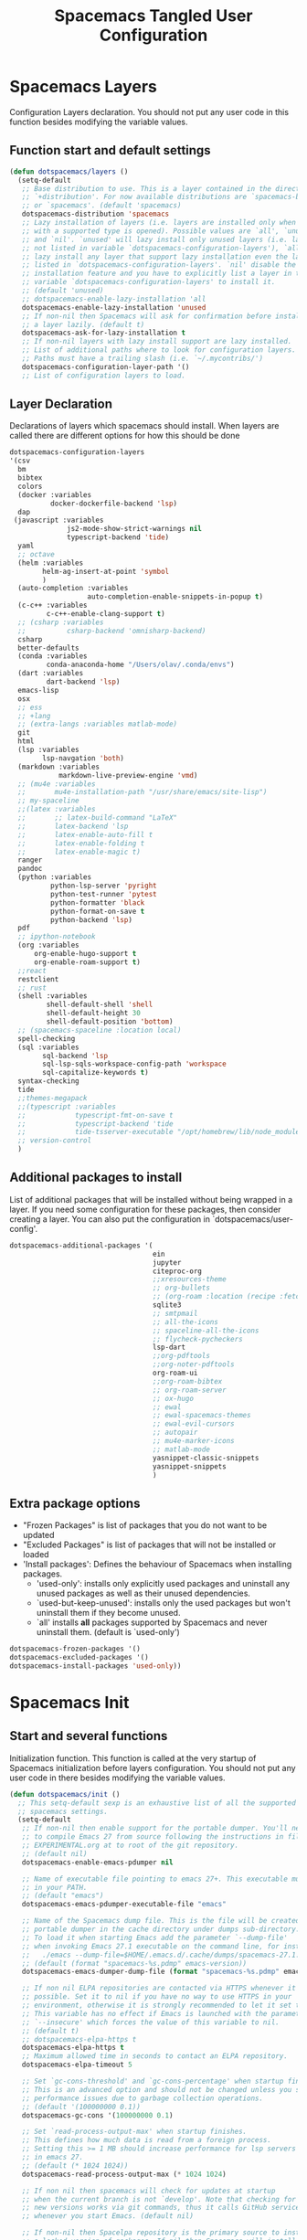 #+TITLE: Spacemacs Tangled User Configuration
#+STARTUP: headlines
#+STARTUP: nohideblocks
#+STARTUP: noindent
#+OPTIONS: toc:4 h:4
#+PROPERTY: header-args:emacs-lisp :comments link

* Spacemacs Layers
   Configuration Layers declaration. You should not put any user code in this
   function besides modifying the variable values.
** Function start and default settings

#+BEGIN_SRC emacs-lisp :tangle spacemacs.el
  (defun dotspacemacs/layers ()
    (setq-default
     ;; Base distribution to use. This is a layer contained in the directory
     ;; `+distribution'. For now available distributions are `spacemacs-base'
     ;; or `spacemacs'. (default 'spacemacs)
     dotspacemacs-distribution 'spacemacs
     ;; Lazy installation of layers (i.e. layers are installed only when a file
     ;; with a supported type is opened). Possible values are `all', `unused'
     ;; and `nil'. `unused' will lazy install only unused layers (i.e. layers
     ;; not listed in variable `dotspacemacs-configuration-layers'), `all' will
     ;; lazy install any layer that support lazy installation even the layers
     ;; listed in `dotspacemacs-configuration-layers'. `nil' disable the lazy
     ;; installation feature and you have to explicitly list a layer in the
     ;; variable `dotspacemacs-configuration-layers' to install it.
     ;; (default 'unused)
     ;; dotspacemacs-enable-lazy-installation 'all
     dotspacemacs-enable-lazy-installation 'unused
     ;; If non-nil then Spacemacs will ask for confirmation before installing
     ;; a layer lazily. (default t)
     dotspacemacs-ask-for-lazy-installation t
     ;; If non-nil layers with lazy install support are lazy installed.
     ;; List of additional paths where to look for configuration layers.
     ;; Paths must have a trailing slash (i.e. `~/.mycontribs/')
     dotspacemacs-configuration-layer-path '()
     ;; List of configuration layers to load.
#+END_SRC

** Layer Declaration

   Declarations of layers which spacemacs should install. When layers are called
   there are different options for how this should be done

#+BEGIN_SRC emacs-lisp :tangle spacemacs.el
    dotspacemacs-configuration-layers
    '(csv
      bm
      bibtex
      colors
      (docker :variables
              docker-dockerfile-backend 'lsp)
      dap
     (javascript :variables
                  js2-mode-show-strict-warnings nil
                  typescript-backend 'tide)
      yaml
      ;; octave
      (helm :variables
            helm-ag-insert-at-point 'symbol
            )
      (auto-completion :variables
                       auto-completion-enable-snippets-in-popup t)
      (c-c++ :variables
             c-c++-enable-clang-support t)
      ;; (csharp :variables
      ;;          csharp-backend 'omnisharp-backend)
      csharp
      better-defaults
      (conda :variables
             conda-anaconda-home "/Users/olav/.conda/envs")
      (dart :variables
             dart-backend 'lsp)
      emacs-lisp
      osx
      ;; ess
      ;; +lang
      ;; (extra-langs :variables matlab-mode)
      git
      html
      (lsp :variables
            lsp-navgation 'both)
      (markdown :variables
                markdown-live-preview-engine 'vmd)
      ;; (mu4e :variables
      ;;       mu4e-installation-path "/usr/share/emacs/site-lisp")
      ;; my-spaceline
      ;;(latex :variables
      ;;       ;; latex-build-command "LaTeX"
      ;;       latex-backend 'lsp
      ;;       latex-enable-auto-fill t
      ;;       latex-enable-folding t
      ;;       latex-enable-magic t)
      ranger
      pandoc
      (python :variables
              python-lsp-server 'pyright
              python-test-runner 'pytest
              python-formatter 'black
              python-format-on-save t
              python-backend 'lsp)
      pdf
      ;; ipython-notebook
      (org :variables
          org-enable-hugo-support t
          org-enable-roam-support t)
      ;;react
      restclient
      ;; rust
      (shell :variables
             shell-default-shell 'shell
             shell-default-height 30
             shell-default-position 'bottom)
      ;; (spacemacs-spaceline :location local)
      spell-checking
      (sql :variables
            sql-backend 'lsp
            sql-lsp-sqls-workspace-config-path 'workspace
            sql-capitalize-keywords t)
      syntax-checking
      tide
      ;;themes-megapack
      ;;(typescript :variables
      ;;            typescript-fmt-on-save t
      ;;            typescript-backend 'tide
      ;;            tide-tsserver-executable "/opt/homebrew/lib/node_modules/typescript/bin/tsserver")
      ;; version-control
      )
#+END_SRC

** Additional packages to install

  List of additional packages that will be installed without being wrapped in a
  layer. If you need some configuration for these packages, then consider creating
  a layer. You can also put the configuration in `dotspacemacs/user-config'.

#+BEGIN_SRC emacs-lisp :tangle spacemacs.el
  dotspacemacs-additional-packages '(
                                     ein
                                     jupyter
                                     citeproc-org
                                     ;;xresources-theme
                                     ;; org-bullets
                                     ;; (org-roam :location (recipe :fetcher github :repo "jethrokuan/org-roam"))
                                     sqlite3
                                     ;; smtpmail
                                     ;; all-the-icons
                                     ;; spaceline-all-the-icons
                                     ;; flycheck-pycheckers
                                     lsp-dart
                                     ;;org-pdftools
                                     ;;org-noter-pdftools
                                     org-roam-ui
                                     ;;org-roam-bibtex
                                     ;; org-roam-server
                                     ;; ox-hugo
                                     ;; ewal
                                     ;; ewal-spacemacs-themes
                                     ;; ewal-evil-cursors
                                     ;; autopair
                                     ;; mu4e-marker-icons
                                     ;; matlab-mode
                                     yasnippet-classic-snippets
                                     yasnippet-snippets
                                     )
#+END_SRC

** Extra package options
  - "Frozen Packages" is list of packages that you do not want to be updated
  - "Excluded Packages" is list of packages that will not be installed or loaded
  - 'Install packages': Defines the behaviour of Spacemacs when installing packages.
    - 'used-only': installs only explicitly used packages and uninstall any
      unused packages as well as their unused dependencies.
    - `used-but-keep-unused': installs only the used packages but won't
      uninstall them if they become unused.
    - `all' installs *all* packages supported by Spacemacs and never uninstall
      them. (default is `used-only')

#+BEGIN_SRC emacs-lisp :tangle spacemacs.el
     dotspacemacs-frozen-packages '()
     dotspacemacs-excluded-packages '()
     dotspacemacs-install-packages 'used-only))
#+END_SRC

* Spacemacs Init
** Start and several functions
    Initialization function. This function is called at the very startup of
    Spacemacs initialization before layers configuration. You should not put any
    user code in there besides modifying the variable values.
#+BEGIN_SRC emacs-lisp :tangle spacemacs.el
  (defun dotspacemacs/init ()
    ;; This setq-default sexp is an exhaustive list of all the supported
    ;; spacemacs settings.
    (setq-default
     ;; If non-nil then enable support for the portable dumper. You'll need
     ;; to compile Emacs 27 from source following the instructions in file
     ;; EXPERIMENTAL.org at to root of the git repository.
     ;; (default nil)
     dotspacemacs-enable-emacs-pdumper nil

     ;; Name of executable file pointing to emacs 27+. This executable must be
     ;; in your PATH.
     ;; (default "emacs")
     dotspacemacs-emacs-pdumper-executable-file "emacs"

     ;; Name of the Spacemacs dump file. This is the file will be created by the
     ;; portable dumper in the cache directory under dumps sub-directory.
     ;; To load it when starting Emacs add the parameter `--dump-file'
     ;; when invoking Emacs 27.1 executable on the command line, for instance:
     ;;   ./emacs --dump-file=$HOME/.emacs.d/.cache/dumps/spacemacs-27.1.pdmp
     ;; (default (format "spacemacs-%s.pdmp" emacs-version))
     dotspacemacs-emacs-dumper-dump-file (format "spacemacs-%s.pdmp" emacs-version)

     ;; If non nil ELPA repositories are contacted via HTTPS whenever it's
     ;; possible. Set it to nil if you have no way to use HTTPS in your
     ;; environment, otherwise it is strongly recommended to let it set to t.
     ;; This variable has no effect if Emacs is launched with the parameter
     ;; `--insecure' which forces the value of this variable to nil.
     ;; (default t)
     ;; dotspacemacs-elpa-https t
     dotspacemacs-elpa-https t
     ;; Maximum allowed time in seconds to contact an ELPA repository.
     dotspacemacs-elpa-timeout 5

     ;; Set `gc-cons-threshold' and `gc-cons-percentage' when startup finishes.
     ;; This is an advanced option and should not be changed unless you suspect
     ;; performance issues due to garbage collection operations.
     ;; (default '(100000000 0.1))
     dotspacemacs-gc-cons '(100000000 0.1)

     ;; Set `read-process-output-max' when startup finishes.
     ;; This defines how much data is read from a foreign process.
     ;; Setting this >= 1 MB should increase performance for lsp servers
     ;; in emacs 27.
     ;; (default (* 1024 1024))
     dotspacemacs-read-process-output-max (* 1024 1024)

     ;; If non nil then spacemacs will check for updates at startup
     ;; when the current branch is not `develop'. Note that checking for
     ;; new versions works via git commands, thus it calls GitHub services
     ;; whenever you start Emacs. (default nil)

     ;; If non-nil then Spacelpa repository is the primary source to install
     ;; a locked version of packages. If nil then Spacemacs will install the
     ;; latest version of packages from MELPA. (default nil)
     dotspacemacs-use-spacelpa t

     ;; If non-nil then verify the signature for downloaded Spacelpa archives.
     ;; (default t)
     dotspacemacs-verify-spacelpa-archives t

     dotspacemacs-check-for-update nil
     ;; If non-nil, a form that evaluates to a package directory. For example, to
     ;; use different package directories for different Emacs versions, set this
     ;; to `emacs-version'.
     ;; dotspacemacs-elpa-subdirectory nil
     dotspacemacs-elpa-subdirectory 'emacs-version

     ;; One of `vim', `emacs' or `hybrid'.
     ;; `hybrid' is like `vim' except that `insert state' is replaced by the
     ;; `hybrid state' with `emacs' key bindings. The value can also be a list
     ;; with `:variables' keyword (similar to layers). Check the editing styles
     ;; section of the documentation for details on available variables.
     ;; (default 'vim)
     dotspacemacs-editing-style 'vim
     ;; If non nil output loading progress in `*Messages*' buffer. (default nil)

     ;; If non-nil show the version string in the Spacemacs buffer. It will
     ;; appear as (spacemacs version)@(emacs version)
     ;; (default t)
     dotspacemacs-startup-buffer-show-version t

     dotspacemacs-verbose-loading nil
     ;; Specify the startup banner. Default value is `official', it displays
     ;; the official spacemacs logo. An integer value is the index of text
     ;; banner, `random' chooses a random text banner in `core/banners'
     ;; directory. A string value must be a path to an image format supported
     ;; by your Emacs build.
     ;; If the value is nil then no banner is displayed. (default 'official)
     dotspacemacs-startup-banner 'official
     ;; List of items to show in startup buffer or an association list of
     ;; the form `(list-type . list-size)`. If nil then it is disabled.
     ;; Possible values for list-type are:
     ;; `recents' `bookmarks' `projects' `agenda' `todos'."
     ;; List sizes may be nil, in which case
     ;; `spacemacs-buffer-startup-lists-length' takes effect.
     dotspacemacs-startup-lists '((recents . 5)
                                  (projects . 7))

     ;; True if the home buffer should respond to resize events. (default t)
     dotspacemacs-startup-buffer-responsive t

     ;; Show numbers before the startup list lines. (default t)
     dotspacemacs-show-startup-list-numbers t

     ;; The minimum delay in seconds between number key presses. (default 0.4)
     dotspacemacs-startup-buffer-multi-digit-delay 0.4

     ;; Default major mode for a new empty buffer. Possible values are mode
     ;; names such as `text-mode'; and `nil' to use Fundamental mode.
     ;; (default `text-mode')
     dotspacemacs-new-empty-buffer-major-mode 'text-mode

     ;; Default major mode of the scratch buffer (default `text-mode')
     dotspacemacs-scratch-mode 'text-mode

     ;; If non-nil, *scratch* buffer will be persistent. Things you write down in
     ;; *scratch* buffer will be saved and restored automatically.
     dotspacemacs-scratch-buffer-persistent nil

     ;; If non-nil, `kill-buffer' on *scratch* buffer
     ;; will bury it instead of killing.
     dotspacemacs-scratch-buffer-unkillable nil

     ;; Initial message in the scratch buffer, such as "Welcome to Spacemacs!"
     ;; (default nil)
     dotspacemacs-initial-scratch-message nil
#+END_SRC

** Declaring the Theme
#+BEGIN_SRC emacs-lisp :tangle spacemacs.el
     dotspacemacs-themes '(
                           ;; xresources
                           ;; ewal-spacemacs-modern
                           spacemacs-dark
                           ;; brin
                           ;;spacemacs-light
                           )
#+END_SRC

** Rest of the function

#+BEGIN_SRC emacs-lisp :tangle spacemacs.el
  ;; Set the theme for the Spaceline. Supported themes are `spacemacs',
  ;; `all-the-icons', `custom', `doom', `vim-powerline' and `vanilla'. The
  ;; first three are spaceline themes. `doom' is the doom-emacs mode-line.
  ;; `vanilla' is default Emacs mode-line. `custom' is a user defined themes,
  ;; refer to the DOCUMENTATION.org for more info on how to create your own
  ;; spaceline theme. Value can be a symbol or list with additional properties.
  ;; (default '(spacemacs :separator wave :separator-scale 1.5))
  dotspacemacs-mode-line-theme '(spacemacs :separator wave :separator-scale 1.5)

  ;; If non nil the cursor color matches the state color in GUI Emacs.
  dotspacemacs-colorize-cursor-according-to-state t
  ;; Default font, or prioritized list of fonts. `powerline-scale' allows to
  ;; quickly tweak the mode-line size to make separators look not too crappy.
  dotspacemacs-default-font '(
                              "SauceCodePro Nerd Font"
                              ;; "SourceCodePro"
                              :size 14
                              :weight normal
                              :width normal
                              ;; :powerline-scale 1.1
                              :powerline-scale 1.0
                              )
  ;; The leader key
  dotspacemacs-leader-key "SPC"
  ;; The key used for Emacs commands (M-x) (after pressing on the leader key).
  ;; (default "SPC")
  dotspacemacs-emacs-command-key "SPC"
  ;; The key used for Vim Ex commands (default ":")
  dotspacemacs-ex-command-key ":"
  ;; The leader key accessible in `emacs state' and `insert state'
  ;; (default "M-m")
  dotspacemacs-emacs-leader-key "M-m"
  ;; Major mode leader key is a shortcut key which is the equivalent of
  ;; pressing `<leader> m`. Set it to `nil` to disable it. (default ",")
  dotspacemacs-major-mode-leader-key ","
  ;; Major mode leader key accessible in `emacs state' and `insert state'.
  ;; (default "C-M-m" for terminal mode, "<M-return>" for GUI mode).
  ;; Thus M-RET should work as leader key in both GUI and terminal modes.
  ;; C-M-m also should work in terminal mode, but not in GUI mode.
  dotspacemacs-major-mode-emacs-leader-key (if window-system "<M-return>" "C-M-m")
  ;; These variables control whether separate commands are bound in the GUI to
  ;; the key pairs C-i, TAB and C-m, RET.
  ;; Setting it to a non-nil value, allows for separate commands under <C-i>
  ;; and TAB or <C-m> and RET.
  ;; In the terminal, these pairs are generally indistinguishable, so this only
  ;; works in the GUI. (default nil)
  dotspacemacs-distinguish-gui-tab nil
  ;; If non nil `Y' is remapped to `y$' in Evil states. (default nil)
  dotspacemacs-remap-Y-to-y$ nil
  ;; If non-nil, the shift mappings `<' and `>' retain visual state if used
  ;; there. (default t)
  dotspacemacs-retain-visual-state-on-shift t
  ;; If non-nil, J and K move lines up and down when in visual mode.
  ;; (default nil)
  dotspacemacs-visual-line-move-text nil
  ;; If non nil, inverse the meaning of `g' in `:substitute' Evil ex-command.
  ;; (default nil)
  dotspacemacs-ex-substitute-global nil
  ;; Name of the default layout (default "Default")
  dotspacemacs-default-layout-name "Default"
  ;; If non nil the default layout name is displayed in the mode-line.
  ;; (default nil)
  dotspacemacs-display-default-layout nil
  ;; If non nil then the last auto saved layouts are resume automatically upon
  ;; start. (default nil)
  dotspacemacs-auto-resume-layouts nil
  ;; Size (in MB) above which spacemacs will prompt to open the large file
  ;; literally to avoid performance issues. Opening a file literally means that
  ;; no major mode or minor modes are active. (default is 1)
  dotspacemacs-large-file-size 1
  ;; Location where to auto-save files. Possible values are `original' to
  ;; auto-save the file in-place, `cache' to auto-save the file to another
  ;; file stored in the cache directory and `nil' to disable auto-saving.
  ;; (default 'cache)
  dotspacemacs-auto-save-file-location 'cache
  ;; Maximum number of rollback slots to keep in the cache. (default 5)
  dotspacemacs-max-rollback-slots 5
  ;; If non nil, `helm' will try to minimize the space it uses. (default nil)
  dotspacemacs-helm-resize nil
  ;; if non nil, the helm header is hidden when there is only one source.
  ;; (default nil)
  dotspacemacs-helm-no-header nil
  ;; define the position to display `helm', options are `bottom', `top',
  ;; `left', or `right'. (default 'bottom)
  dotspacemacs-helm-position 'bottom
  ;; Controls fuzzy matching in helm. If set to `always', force fuzzy matching
  ;; in all non-asynchronous sources. If set to `source', preserve individual
  ;; source settings. Else, disable fuzzy matching in all sources.
  ;; (default 'always)
  dotspacemacs-helm-use-fuzzy 'always
  ;; If non nil the paste micro-state is enabled. When enabled pressing `p`
  ;; several times cycle between the kill ring content. (default nil)
  dotspacemacs-enable-paste-transient-state nil
  ;; Which-key delay in seconds. The which-key buffer is the popup listing
  ;; the commands bound to the current keystroke sequence. (default 0.4)
  dotspacemacs-which-key-delay 0.4
  ;; Which-key frame position. Possible values are `right', `bottom' and
  ;; `right-then-bottom'. right-then-bottom tries to display the frame to the
  ;; right; if there is insufficient space it displays it at the bottom.
  ;; (default 'bottom)
  dotspacemacs-which-key-position 'bottom
  ;; Control where `switch-to-buffer' displays the buffer. If nil,
  ;; `switch-to-buffer' displays the buffer in the current window even if
  ;; another same-purpose window is available. If non-nil, `switch-to-buffer'
  ;; displays the buffer in a same-purpose window even if the buffer can be
  ;; displayed in the current window. (default nil)
  dotspacemacs-switch-to-buffer-prefers-purpose nil
  ;; If non nil a progress bar is displayed when spacemacs is loading. This
  ;; may increase the boot time on some systems and emacs builds, set it to
  ;; nil to boost the loading time. (default t)
  dotspacemacs-loading-progress-bar t
  ;; If non nil the frame is fullscreen when Emacs starts up. (default nil)
  ;; (Emacs 24.4+ only)
  dotspacemacs-fullscreen-at-startup nil
  ;; If non nil `spacemacs/toggle-fullscreen' will not use native fullscreen.
  ;; Use to disable fullscreen animations in OSX. (default nil)
  dotspacemacs-fullscreen-use-non-native nil
  ;; If non nil the frame is maximized when Emacs starts up.
  ;; Takes effect only if `dotspacemacs-fullscreen-at-startup' is nil.
  ;; (default nil) (Emacs 24.4+ only)
  dotspacemacs-maximized-at-startup nil
  ;; A value from the range (0..100), in increasing opacity, which describes
  ;; the transparency level of a frame when it's active or selected.
  ;; Transparency can be toggled through `toggle-transparency'. (default 90)
  dotspacemacs-active-transparency 90
  ;; A value from the range (0..100), in increasing opacity, which describes
  ;; the transparency level of a frame when it's inactive or deselected.
  ;; Transparency can be toggled through `toggle-transparency'. (default 90)
  dotspacemacs-inactive-transparency 90
  ;; If non nil show the titles of transient states. (default t)
  dotspacemacs-show-transient-state-title t
  ;; If non nil show the color guide hint for transient state keys. (default t)
  dotspacemacs-show-transient-state-color-guide t
  ;; If non nil unicode symbols are displayed in the mode line. (default t)
  dotspacemacs-mode-line-unicode-symbols t
  ;; If non nil smooth scrolling (native-scrolling) is enabled. Smooth
  ;; scrolling overrides the default behavior of Emacs which recenters point
  ;; when it reaches the top or bottom of the screen. (default t)
  dotspacemacs-smooth-scrolling t
  ;; Control line numbers activation.
  ;; If set to `t' or `relative' line numbers are turned on in all `prog-mode' and
  ;; `text-mode' derivatives. If set to `relative', line numbers are relative.
  ;; This variable can also be set to a property list for finer control:
  ;; '(:relative nil
  ;;   :disabled-for-modes dired-mode
  ;;                       doc-view-mode
  ;;                       markdown-mode
  ;;                       org-mode
  ;;                       pdf-view-mode
  ;;                       text-mode
  ;;   :size-limit-kb 1000)
  ;; (default nil)
  dotspacemacs-line-numbers 'relative
  ;; Code folding method. Possible values are `evil' and `origami'.
  ;; (default 'evil)
  dotspacemacs-folding-method 'evil
  ;; If non-nil smartparens-strict-mode will be enabled in programming modes.
  ;; (default nil)
  dotspacemacs-smartparens-strict-mode nil
  ;; If non-nil smartparens-mode will be enabled in programming modes.
  ;; (default t)
  dotspacemacs-activate-smartparens-mode t
  ;; If non-nil pressing the closing parenthesis `)' key in insert mode passes
  ;; over any automatically added closing parenthesis, bracket, quote, etc…
  ;; This can be temporary disabled by pressing `C-q' before `)'. (default nil)
  dotspacemacs-smart-closing-parenthesis nil
  ;; Select a scope to highlight delimiters. Possible values are `any',
  ;; `current', `all' or `nil'. Default is `all' (highlight any scope and
  ;; emphasis the current one). (default 'all)
  dotspacemacs-highlight-delimiters 'all
  ;; If non-nil, start an Emacs server if one is not already running.
  ;; (default nil)
  dotspacemacs-enable-server nil

  ;; Set the emacs server socket location.
  ;; If nil, uses whatever the Emacs default is, otherwise a directory path
  ;; like \"~/.emacs.d/server\". It has no effect if
  ;; `dotspacemacs-enable-server' is nil.
  ;; (default nil)
  dotspacemacs-server-socket-dir nil
  ;; If non nil, advise quit functions to keep server open when quitting.
  ;; (default nil)
  dotspacemacs-persistent-server nil
  ;; List of search tool executable names. Spacemacs uses the first installed
  ;; tool of the list. Supported tools are `rg', `ag', `pt', `ack' and `grep'.
  ;; (default '("ag" "pt" "ack" "grep"))
  dotspacemacs-search-tools '("rg" "ag" "pt" "ack" "grep")
  ;; The default package repository used if no explicit repository has been
  ;; specified with an installed package.
  ;; Not used for now. (default nil)
  dotspacemacs-default-package-repository nil
  ;; Format specification for setting the frame title.
  ;; %a - the `abbreviated-file-name', or `buffer-name'
  ;; %t - `projectile-project-name'
  ;; %I - `invocation-name'
  ;; %S - `system-name'
  ;; %U - contents of $USER
  ;; %b - buffer name
  ;; %f - visited file name
  ;; %F - frame name
  ;; %s - process status
  ;; %p - percent of buffer above top of window, or Top, Bot or All
  ;; %P - percent of buffer above bottom of window, perhaps plus Top, or Bot or All
  ;; %m - mode name
  ;; %n - Narrow if appropriate
  ;; %z - mnemonics of buffer, terminal, and keyboard coding systems
  ;; %Z - like %z, but including the end-of-line format
  ;; If nil then Spacemacs uses default `frame-title-format' to avoid
  ;; performance issues, instead of calculating the frame title by
  ;; `spacemacs/title-prepare' all the time.
  ;; (default "%I@%S")
  dotspacemacs-frame-title-format "%I@%S"
  ;; Format specification for setting the icon title format
  ;; (default nil - same as frame-title-format)
  dotspacemacs-icon-title-format nil
  ;; Show trailing whitespace (default t)
  dotspacemacs-show-trailing-whitespace t
  ;; Delete whitespace while saving buffer. Possible values are `all'
  ;; to aggressively delete empty line and long sequences of whitespace,
  ;; `trailing' to delete only the whitespace at end of lines, `changed'to
  ;; delete only whitespace for changed lines or `nil' to disable cleanup.
  ;; (default nil)
  dotspacemacs-whitespace-cleanup nil
  ;; If non-nil activate `clean-aindent-mode' which tries to correct
  ;; virtual indentation of simple modes. This can interfere with mode specific
  ;; indent handling like has been reported for `go-mode'.
  ;; If it does deactivate it here.
  ;; (default t)
  dotspacemacs-use-clean-aindent-mode t

  ;; Accept SPC as y for prompts if non-nil. (default nil)
  dotspacemacs-use-SPC-as-y nil

  ;; If non-nil shift your number row to match the entered keyboard layout
  ;; (only in insert state). Currently supported keyboard layouts are:
  ;; `qwerty-us', `qwertz-de' and `querty-ca-fr'.
  ;; New layouts can be added in `spacemacs-editing' layer.
  ;; (default nil)
  dotspacemacs-swap-number-row nil

  ;; Either nil or a number of seconds. If non-nil zone out after the specified
  ;; number of seconds. (default nil)
  dotspacemacs-zone-out-when-idle nil

  ;; Run `spacemacs/prettify-org-buffer' when
  ;; visiting README.org files of Spacemacs.
  ;; (default nil)
  dotspacemacs-pretty-docs nil

  ;; If nil the home buffer shows the full path of agenda items
  ;; and todos. If non-nil only the file name is shown.
  dotspacemacs-home-shorten-agenda-source nil

  ;; If non-nil then byte-compile some of Spacemacs files.
  dotspacemacs-byte-compile nil
  ))
#+END_SRC

* User Environment

  Environment variables setup. This function defines the environment variables for your
  Emacs session. By default it calls `spacemacs/load-spacemacs-env' which loads the environment
  variables declared in `~/.spacemacs.env' or `~/.spacemacs.d/.spacemacs.env'. See the
  header of this file for more information.

#+BEGIN_SRC emacs-lisp :tangle spacemacs.el
  (defun dotspacemacs/user-env ()
  (spacemacs/load-spacemacs-env))
#+END_SRC

* User Init
  Initialization function for user code. It is called immediately after
  `dotspacemacs/init', before layer configuration executes. This function is
  mostly useful for variables that need to be set before packages are loaded. If
  you are unsure, you should try in setting them in `dotspacemacs/user-config' first.

#+BEGIN_SRC emacs-lisp :tangle spacemacs.el
  (defun dotspacemacs/user-init ()
  ;;  (setq spacemacs-theme-comment-bg nil)
    ;; (setenv "WORKON_HOME" "/opt/anaconda3/envs")
    (setq package-check-signature nil)
    (setq spacemacs-theme-comment-bg nil)
    (setq org-roam-v2-ack t)
    ;; (add-to-list 'load-path "/home/olav/.spacemacs.d/")
    ;; (setq dotspacemacs-configuration-layer-path "/home/olav/.spacemacs.d/")
    ;; (setenv "WORKON_HOME" "/home/olav/.conda/envs")
            ;; '("/home/olav/.conda/envs" "/home/olav/perception-router-digitaltwin/perception-router-digitaltwin/"))
    )
#+END_SRC

* User Config

** Starting user-config
   Configuration function for user code. This function is called at the very end
   of Spacemacs initialization after layers configuration. This is the place
   where most of your configurations should be done. Unless it is explicitly
   specified that a variable should be set before a package is loaded, you should
   place your code here.

  #+BEGIN_SRC emacs-lisp :tangle spacemacs.el
 (defun dotspacemacs/user-config ()
  #+END_SRC

** General Functions for Emacs
*** Pop-info about function

   This function was found at [[http://blog.jenkster.com/2013/12/popup-help-in-emacs-lisp.html][this site]]. This code is actually fairly simple, so
   Then we just call ~popup-tip~ to display it. This function does not function
   completely as expect yet as it show th results in a split window.
#+BEGIN_SRC emacs-lisp :tangle spacemacs.el
 (defun describe-thing-in-popup ()
   (interactive)
   (let* ((thing (symbol-at-point))
          (help-xref-following t)
          (description (with-temp-buffer
                         (help-mode)
                         (help-xref-interned thing)
                         (buffer-string))))
     (popup-tip description
                :point (point)
                :around t
                :height 30
                :scroll-bar t
                :margin t)))
#+END_SRC

*** Opening Spacemacs.org
    Function to open this literate ~spacemacs.org~ configuration file. This
    could be done in the one liner, but then the name did not in the minibuffer
    when using keybindings

#+BEGIN_SRC emacs-lisp :tangle spacemacs.el
  (defun open-org-config-file ()
     (interactive)
     (find-file "~/.spacemacs.d/spacemacs.org"))
#+END_SRC

*** Opening M1-system.org for system note taking
    Function to open this literate ~BigArch.org~ configuration file. This file
    is intended to help me keep notes on system things that I will likely forget
    I have done. This function could be one liner, but then the name did not in
    the mini-buffer when using keybindings.

#+BEGIN_SRC emacs-lisp :tangle spacemacs.el
  (defun open-system-notes-file ()
     (interactive)
     (find-file "~/Library/Mobile Documents/com~apple~CloudDocs/M1-system.org"))
#+END_SRC

** Search and Helm Settings

   This is to turn on follow mode for helm commands. On very large projects or
   files, this could cause Emacs to crash, but it is supposed to be a very nice function.

#+BEGIN_SRC emacs-lisp :tangle spacemacs.el
  (setq helm-follow-mode-persistent t)
#+END_SRC

** Folders and Locations

   Note: org_agenda_dir is set as relative to org-directory in order to play
   nicely with org-capture.
#+BEGIN_SRC emacs-lisp :tangle spacemacs.el
  ;; Regular Org
  (setq
  org_roam_dir "~/Library/Mobile Documents/com~apple~CloudDocs/org-roam"
  org_agenda_dir "~/Library/Mobile Documents/com~apple~CloudDocs/org-agenda/"
  mendeley_bib_files
  '("~/Documents/BibTex/Olav_Pedersen_PreProject2020.bib"
  "~/Documents/BibTex/Website.bib"
  "~/Documents/BibTex/Nootropics.bib"
  "~/Documents/BibTex/Olav_Pedersen_Thesis2021.bib")
  org-directory org_roam_dir
  org-default-notes-file (concat org_roam_dir "/inbox.org")
  )

  ;; Org-Agenda
  (with-eval-after-load 'org (setq
   org-agenda-files '(
                      "~/Library/Mobile Documents/com~apple~CloudDocs/org-agenda/prediktor_meetings.org"
                      "~/Library/Mobile Documents/com~apple~CloudDocs/org-agenda/meetings.org"
                      "~/Library/Mobile Documents/com~apple~CloudDocs/org-agenda/work.org"
                      "~/Library/Mobile Documents/com~apple~CloudDocs/org-agenda/code.org")
   ))

  ;; Org-Roam
  (setq
   org-roam-directory org_roam_dir
   org-roam-index-file (concat org_roam_dir "/index.org")
   deft-directory org_roam_dir
   org-roam-db-location (concat org_roam_dir "/org-roam.db"))

  ;; Bibtex
  (setq
   bibtex-completion-notes-path org_roam_dir
   bibtex-completion-bibliography mendeley_bib_files
   ;; bibtex-completion-library-path '("~/Documents/MendeleyDocs/"))
   bibtex-completion-library-path org_roam_dir
   ;; bibtex-completion-notes-path (concat org_roam_dir "/bibnotes.org"))
   )
  ;; Org-ref
  ;; (setq
  ;;  org-ref-notes-directory org_roam_dir
  ;;  org-ref-default-bibliography
  ;;  '("~/Documents/BibTex/Olav_Pedersen_PreProject2020.bib"
  ;;    "~/Documents/BibTex/Website.bib"
  ;;    "~/Documents/BibTex/Olav_Pedersen_Thesis2021.bib")
  ;;  org-ref-bibliography-notes (concat org_roam_dir "/bibnotes.org")
  ;;  ;; org-ref-default-bibliography mendeley_bib_files
  ;;  ;; org-ref-pdf-directory "~/Dropbox/MendeleyDocs/"
  ;;  ;; org-ref-pdf-directory
  ;;  )
#+END_SRC

** Hydras

   Hydra is used in attempt to make the helm buffers more manageable.
   The following function was found at this [[https://github.com/abo-abo/hydra/wiki/Helm][site]], which also suggests two
   additional functions to avoid answering yes/no questions.
#+BEGIN_SRC emacs-lisp :tangle spacemacs.el
(with-eval-after-load 'helm
  (defhydra helm-like-unite (:hint nil
                             :color pink)
  "
  Nav ^^^^^^^^^        Mark ^^          Other ^^       Quit
  ^^^^^^^^^^------------^^----------------^^----------------------
  _K_ ^ ^ _k_ ^ ^     _m_ark           _v_iew         _i_: cancel
  ^↕^ _h_ ^✜^ _l_     _t_oggle mark    _H_elp         _o_: quit
  _J_ ^ ^ _j_ ^ ^     _U_nmark all     _d_elete
  ^^^^^^^^^^                           _f_ollow: %(helm-attr 'follow)
  "
    ;; arrows
    ("h" helm-beginning-of-buffer)
    ("j" helm-next-line)
    ("k" helm-previous-line)
    ("l" helm-end-of-buffer)
    ;; beginning/end
    ("g" helm-beginning-of-buffer)
    ("G" helm-end-of-buffer)
    ;; scroll
    ("K" helm-scroll-other-window-down)
    ("J" helm-scroll-other-window)
    ;; mark
    ("m" helm-toggle-visible-mark)
    ("t" helm-toggle-all-marks)
    ("U" helm-unmark-all)
    ;; exit
    ("<escape>" keyboard-escape-quit "" :exit t)
    ("o" keyboard-escape-quit :exit t)
    ("i" nil)
    ;; sources
    ("}" helm-next-source)
    ("{" helm-previous-source)
    ;; rest
    ("H" helm-help)
    ("v" helm-execute-persistent-action)
    ("d" helm-persistent-delete-marked)
    ("f" helm-follow-mode))

  (define-key helm-map (kbd "<escape>") 'helm-like-unite/body)
  (define-key helm-map (kbd "C-k") 'helm-like-unite/body)
  (define-key helm-map (kbd "C-o") 'helm-like-unite/body))
#+END_SRC

** LSP-mode
   This ensures that ~lsp-imenu~ always runs with lsp-mode.
#+BEGIN_SRC emacs-lisp :tangle spacemacs.el
  ;; (add-hook 'lsp-after-open-hook 'lsp-enable-imenu)
  ;; (add-hook 'python-mode-hook 'lsp-deferred)
  ;; Turing off autodoc as it makes navigation painfully slow.
  (setq lsp-ui-doc-enable nil)
  (setq lsp-navigation 'both)
  (with-eval-after-load 'lsp-mode
  (add-to-list 'lsp-file-watch-ignored-directories "[/\\\\]\\venv*\\'"))
#+END_SRC

** TODO Flycheck and Linting stuff

   The ~syntax-highlighting~ layer has been enabled which contains the flycheck
   package. Global settings can be set, but project specific settings can be set
   using a ~.dir-locals.el~. This will load the variables in this file and apply
   them to any buffer running within the same folder or any subfolder.

   The ~flycheck-pycheckers~ package is an additional package which assists in
   having multiple syntax checkers active at the same time for ~flycheck~ in
   python. There were some issues with this packages so it is not needed
   with the newer version of flychecker. The bottom code snippet needs should
   active to run the function.

#+BEGIN_SRC emacs-lisp :tangle spacemacs.el
  ;; (setq flycheck-pycheckers-checkers '(flake8 pylint))
  ;; (setq flycheck-python-pylint-executable "~/.pylintrc")

  ;; Specify default global pylintrc file
  (setq flycheck-pylintrc "~/.pylintrc")

  ;; (with-eval-after-load 'flycheck
  ;;   (add-hook 'flycheck-mode-hook #'flycheck-pycheckers-setup))

  ;; Only wanting Flycheck to show errors when the files is saved
  (setq flycheck-check-syntax-automatically '(mode-enabled save))
#+END_SRC

*** When using venv in python
    In order for the syntax highlighter to know which packages you are using,
    it needs to know what python environment you are using. To be able to set
    flycheck to know which linter to use and which environment you are using you
    can create a ~.dir-locals.el~ file in the repo root folder with the
    following contents. The variables have to point to current python
    environment. This was snagged from this stack [[https://stackoverflow.com/questions/31443527/how-can-i-make-flycheck-use-virtualenv][site.]]

#+begin_src elisp
((python-mode
  (flycheck-python-flake8-executable . "~/gitRepos/python-sdk/venv/bin/python")
  (flycheck-python-pylint-executable . "~/gitRepos/python-sdk/venv/bin/pylint")))
#+end_src

*** Flake8

    Setting the ~flycheck-python-flake8-executable~ variable in the
    ~.dir-locals.el~ file will set the flake8 linter properly for current
    system. I have had no issues so far. *This should be used in each project
    .dir-locals.el*

*** Pylint

    Pylint is a bitch. Spent hours mucking around with ~pylint-venv~ [[https://pypi.org/project/pylint-venv/][package]].
    The idea I had was to set emacs to use the system ~pylint~ package as the
    default and then add the path to potential venvs as described [[https://github.com/jgosmann/pylint-venv/pull/9/commits/9e2abbff09fd9b71f55ecf42168500a9bd9ffc51][here]]. This was
    done by creating a system wide ~/.pylintrc~ file to include [[https://stackoverflow.com/questions/1899436/pylint-unable-to-import-error-how-to-set-pythonpath][this
    supplemental link]].

    It turns out it was working, but there was a problem with
    ~pylint~ for the ~pydantic~ package, which the [[https://github.com/samuelcolvin/pydantic/issues/1961][error]] I thought indicated the
    environment was not working (I added the solution in issue in the error
    link).

    Another issue with pylint was it have an
    ~attemped-relative-import-beyond-top-level-package~ which was perfectly
    described and should be fixed by the outcome of [[https://github.com/flycheck/flycheck/issues/1758][this]] issue. However, I could
    not get spacemacs to update to the newest version of ~flycheck~.
    Unfortunately, I did not implement commit directly as there were other
    variables which did not exist. Replacing ~from .generic import
    UtcTimedSignal, ...~ with the full path ~from common_library.models.generic
    import UtcTimedSignal, ...~ makes the pylint error go away.

    Currently, ~dir-locals.el~ contains the executable link as described above,
    but it uses the global ~~/.pylintrc~ config file, and seems to work. Unsure
    if ~pylint-venv~ package needs to be installed in any of the environments.

** Snippets

This addition is to easily document python code in the Google Documentation
Style.

#+BEGIN_SRC emacs-lisp :tangle spacemacs.el
;; (use-package yasnippet-radical-snippets
;;   :ensure t
;;   :after yasnippet
;;   :config
;;   (yasnippet-radical-snippets-initialize))
#+END_SRC

#+END_SRC

** Terminal Settings

In order to avoid the terminal-here package to not load ~Terminal~ application.
This sets the terminal to be iTerm on the MacOS.

#+BEGIN_SRC emacs-lisp :tangle spacemacs.el
(setq terminal-here-mac-terminal-command 'iterm2)
#+END_SRC

#+RESULTS:
: iterm2

** Magit Settings
*** Evil-Magit
    This option is set to ensure that the keybindings 'j' and 'k' can be used
     for navigating up and down. If the following option is activated it enables
     a visual mode for magit, but overrides more natural vim bindings 'j' and 'k'.
#+BEGIN_SRC emacs-lisp :tangle spacemacs.el
  ;; (setq evil-magit-use-y-for-yank nil)
#+END_SRC

** COMMENT Mu4e
*** General Settings

    These were taken and adopted from [[https://gitlab.com/dwt1/dotfiles/-/blob/master/.doom.d/config.org#mu4e][DistroTubes]] gitlab dotfiles.

#+BEGIN_SRC emacs-lisp :tangle spacemacs.el
;;   (add-to-list 'load-path "/usr/local/share/emacs/site-lisp/mu4e")
;;   (require 'mu4e)

;;   (setq user-full-name  "Olav Landmark Pedersen"
;;         mu4e-get-mail-command "mbsync -c ~/.config/mu4e/mbsyncrc -a"
;;         ;; This option is to avoid mail syncing issues with gmail
;;         mu4e-change-filenames-when-moving t
;;         mu4e-update-interval  300
;;         mu4e-main-buffer-hide-personal-addresses t
;;         message-send-mail-function 'smtpmail-send-it
;;         starttls-use-gnutls t
;;         mu4e-maildir-shortcuts
;;         '(
;;           ("/olavpe-gmail/INBOX"     . ?i)
;;           ("/olavpe-gmail/[Gmail]/Sent Mail" . ?s)
;;           ("/olavpe-gmail/[Gmail]/Drafts"    . ?d)
;;           ("/olavpe-gmail/[Gmail]/Trash"     . ?t)
;;           ("/olavlp-ntnu/INBOX"              . ?I)
;;           ("/olavlp-ntnu/Sendte elementer"   . ?S)
;;           ("/olavlp-ntnu/Kladd"              . ?D)
;;           ("/olavlp-ntnu/Slettede elementer" . ?T)
;; )
;;         mu4e-view-show-addresses t
;; )

;;   (setq mu4e-contexts
;;         (list
;;         ;; Work account
;;         (make-mu4e-context
;;           :name "Gmail"
;;           :match-func
;;             (lambda (msg)
;;               (when msg
;;                 (string-prefix-p "/olavpe-gmail" (mu4e-message-field msg :maildir))))
;;           :vars '(
;;                   (user-mail-address . "olavpe@gmail.com")
;;                   (user-full-name    . "Olav Pedersen")
;;                   (mu4e-sent-folder . "/olavpe-gmail/[Gmail]/Sent Mail")
;;                   (mu4e-drafts-folder . "/olavpe-gmail/[Gmail]/Drafts")
;;                   (mu4e-trash-folder . "/olavpe-gmail/[Gmail]/Trash")
;;                   (mu4e-refile-folder . "/olavpe-gmail/[Gmail]/All Mail")
;;                   (mu4e-compose-signature .
;;                     (concat
;;                       "Best regards,\n"
;;                       "Olav Pedersen\n"
;;                       "olavpe@gmail.com\n"))
;;                   ;; (smtpmail-auth-credentials "/home/olav/.config/mu4e/mbsyncpass-olavpe-gmail-App.gpg")
;;                   (smtpmail-starttls-credentials . '(("smtp.gmail.com" 587 nil nil)))
;;                   (smtpmail-default-smtp-server . "smtp.gmail.com")
;;                   (smtpmail-smtp-server . "smtp.gmail.com")
;;                   (smtpmail-smtp-user . "olavpe@gmail.com")
;;                   (smtpmail-stream-type . starttls)
;;                   (smtpmail-smtp-service . 587))
;; )

;;         ;; Personal account
;;         (make-mu4e-context
;;           :name "NTNU"
;;           :match-func
;;             (lambda (msg)
;;               (when msg
;;                 (string-prefix-p "/olavlp-ntnu" (mu4e-message-field msg :maildir))))
;;           :vars '(
;;                   (user-mail-address . "olavlp@stud.ntnu.no")
;;                   (user-full-name . "Olav Pedersen")
;;                   (mu4e-sent-folder . "/olavlp-ntnu/Sendte elementer")
;;                   (mu4e-drafts-folder . "/olavlp-ntnu/Kladd")
;;                   (mu4e-trash-folder . "/olavlp-ntnu/Slettede elementer")
;;                   (mu4e-compose-signature .
;;                     (concat
;;                       "Best regards,\n"
;;                       "Olav Pedersen\n"
;;                       "olavlp@stud.ntnu.no\n"))
;;                   ;; (smtpmail-auth-credentials "/home/olav/.config/mu4e/mbsyncpass-olavlp-ntnu.gpg")
;;                   (smtpmail-starttls-credentials . '(("smtp.office365.com" 587 nil nil)))
;;                   (smtpmail-default-smtp-server . "smtp.office365.com")
;;                   (smtpmail-smtp-server . "smtp.office365.com")
;;                   (smtpmail-smtp-user . "olavlp@ntnu.no")
;;                   (smtpmail-stream-type . starttls)
;;                   (smtpmail-smtp-service . 587)))))

#+END_SRC

*** Account specific headings

#+BEGIN_SRC emacs-lisp :tangle spacemacs.el
  ;; (defvar my-mu4e-account-alist
  ;;   '(("olavpe-gmail"
  ;;      (mu4e-sent-folder "/olavpe-gmail/[Gmail]/Sent Mail")
  ;;      (mu4e-drafts-folder "/olavpe-gmail/[Gmail]/Drafts")
  ;;      (mu4e-trash-folder "/olavpe-gmail/[Gmail]/Trash")
  ;;      (mu4e-refile-folder "/olavpe-gmail/[Gmail]/All Mail")
  ;;      (mu4e-compose-signature
  ;;        (concat
  ;;          "Best regards,\n"
  ;;          "Olav Pedersen\n"
  ;;          "olavpe@gmail.com\n"))
  ;;      (user-mail-address "olavpe@gmail.com")
  ;;      (smtpmail-auth-credentials "/home/olav/.config/mu4e/mbsyncpass-olavpe-gmail-App.gpg")
  ;;      (smtpmail-starttls-credentials '(("smtp.gmail.com" 587 nil nil)))
  ;;      (smtpmail-default-smtp-server "smtp.gmail.com")
  ;;      (smtpmail-smtp-server "smtp.gmail.com")
  ;;      (smtpmail-smtp-user "olavpe@gmail.com")
  ;;      (smtpmail-stream-type starttls)
  ;;      (smtpmail-smtp-service 587))

  ;;     ("olavlp-ntnu"
  ;;      (mu4e-sent-folder "/olavlp-ntnu/Sendte elementer")
  ;;      (mu4e-drafts-folder "/olavlp-ntnu/Kladd")
  ;;      (mu4e-trash-folder "/olavlp-ntnu/Slettede elementer")
  ;;      (mu4e-compose-signature
  ;;        (concat
  ;;          "Best regards,\n"
  ;;          "Olav Pedersen\n"
  ;;          "olavlp@stud.ntnu.no\n"))
  ;;      (user-mail-address "olavlp@stud.ntnu.no")
  ;;      (smtpmail-auth-credentials "/home/olav/.config/mu4e/mbsyncpass-olavlp-ntnu.gpg")
  ;;      (smtpmail-starttls-credentials '(("smtp.office365.com" 587 nil nil)))
  ;;      (smtpmail-default-smtp-server "smtp.office365.com")
  ;;      (smtpmail-smtp-server "smtp.office365.com")
  ;;      (smtpmail-smtp-user "olavlp@ntnu.com")
  ;;      (smtpmail-stream-type starttls)
       ;; (smtpmail-smtp-service 587))

      ;; ("acc3-domain"
      ;;  (mu4e-sent-folder "/acc3-domain/Sent")
      ;;  (mu4e-drafts-folder "/acc3-domain/Drafts")
      ;;  (mu4e-trash-folder "/acc3-domain/Trash")
      ;;  (mu4e-compose-signature
      ;;    (concat
      ;;      "John Boy\n"
      ;;      "acc3@domain.com\n"))
      ;;  (user-mail-address "acc3@domain.com")
      ;;  (smtpmail-default-smtp-server "smtp.domain.com")
      ;;  (smtpmail-smtp-server "smtp.domain.com")
      ;;  (smtpmail-smtp-user "acc3@domain.com")
      ;;  (smtpmail-stream-type starttls)
      ;;  (smtpmail-smtp-service 587))
  ;; ))
  #+END_SRC

*** Theme and Icons settings
    This helps set the correct icons for mu4e icons.

#+BEGIN_SRC emacs-lisp :tangle spacemacs.el
  ;; (use-package mu4e-marker-icons
  ;;   :ensure t
  ;;   :init (mu4e-marker-icons-mode 1))
#+END_SRC

** Programming Languages
*** C
    Simply sets the correct comment style as "//"
#+BEGIN_SRC emacs-lisp :tangle spacemacs.el
 (add-hook 'c-mode-hook (lambda () (c-toggle-comment-style -1)))
#+END_SRC

*** Python
**** Triggering Anaconda mode with python mode
     Starting anaconda mode when starting python mode
 #+BEGIN_SRC emacs-lisp :tangle spacemacs.el
   ;; (add-hook 'python-mode-hook 'anaconda-mode)
 #+END_SRC

*** COMMENT MATLAB config
#+BEGIN_SRC emacs-lisp :tangle spacemacs.el
  ;; Matlab
  (defun init-matlab ()
    "Initializes my configuration for matlab mode."
    (interactive)
    (setq matlab-indent-function "")
    (setq matlab-shell-command ""))

  (add-hook 'matlab-mode-hook 'init-matlab)
#+END_SRC

** Writing Settings
*** Markdown settings
**** Pandoc Settings
#+BEGIN_SRC emacs-lisp :tangle spacemacs.el
 (add-hook 'markdown-mode-hook 'pandoc-mode)
 (setq markdown-command "/opt/homebrew/bin/pandoc")
#+END_SRC

**** Turning on automatic newline and autofill
#+BEGIN_SRC emacs-lisp :tangle spacemacs.el
 (add-hook 'markdown-mode-hook '(lambda () (setq fill-column 80)))
 (add-hook 'markdown-mode-hook 'turn-on-auto-fill)
 (add-hook 'markdown-mode-hook 'turn-on-font-lock)
#+END_SRC

*** COMMENT LaTeX settings
**** Specifying a build directory

     This function was found [[https://tex.stackexchange.com/questions/111834/auctex-output-directory-copy-pdf-to-working-directory][here]], and describes the way I would like for auctex
     to function.

#+BEGIN_SRC emacs-lisp :tangle spacemacs.el
  (add-hook 'LaTeX-mode-hook (lambda ()
                  (push
                    '("Latex_outdir" "%`pdflatex --output-directory=/tmp %(mode)%' %t"
                  TeX-run-TeX nil (latex-mode doctex-mode)
                  :help "Run pdflatex with output in /tmp")
                    TeX-command-list)))
#+END_SRC

**** TeX-view function to look in multiple locations

     I created this function to overwrite the current view function as I
     couldn't figure out how to supply an additional path for the file. The
     keybindings are overwritten below in [[keybindings]].

#+BEGIN_SRC emacs-lisp :tangle spacemacs.el
  (defun TeX-view-custom ()
    "Start a viewer without confirmation. It will look for the ~main.pdf~
  file in the current directory or it will look for it in the tmp directory.
  The viewer is started either on region or master file, depending on the
  last command issued."
    (interactive)
    (let ((output-file "./main.pdf")
          (output-sub-dir-file "./tmp/main.pdf"))
    (cond ((file-exists-p output-file) (find-file "./main.pdf"))
          ((file-exists-p output-sub-dir-file)  (find-file "./tmp/main.pdf"))
          (t (message "Output file %S does not exist." )output-file))))
#+END_SRC

**** Setting the default command to compile main.tex files

    When running latex build (, b) by default it will run "main.tex"
#+BEGIN_SRC emacs-lisp :tangle spacemacs.el
 (setq-default TeX-master "main")
#+END_SRC

**** Enabling folding of latex headings such as seen in org-mode

    This hides and shows text. The `outline-minor-mode` is used to fold text in
    headings and such. "Folding" in latex allows you to hide the environment types
#+BEGIN_SRC emacs-lisp :tangle spacemacs.el
 (setq latex-enable-folding t)
 (add-hook 'LaTeX-mode-hook 'outline-minor-mode)
#+END_SRC

**** TODO Clean up this section and fiugre out how to specify the folder path latex

#+BEGIN_SRC emacs-lisp :tangle spacemacs.el
       (setq TeX-source-correlate-method 'synctex)
       (setq TeX-source-correlate-mode t)
       (setq TeX-source-correlate-start-server t)
       ;; (setq latex-enable-magic t)
       (setq TeX-PDF-mode t)
       (setq reftex-cite-format 'natbib)
       (setq reftex-index-phrases-case-fold-search t)
#+END_SRC

#+BEGIN_SRC emacs-lisp :tangle spacemacs.el
 (add-hook 'LaTeX-mode-hook (lambda ()
                              (push
                               '("Make" "latexmk -outdir=/tmp %t" TeX-run-TeX nil t
                                 :help "Make pdf output using latexmk.")
                               TeX-command-list)))
#+END_SRC

   This is a function that will run latex build every time you save, currently
   not active

#+BEGIN_SRC emacs-lisp :tangle spacemacs.el
 (defun run-latex ()
   (interactive)
   (let ((process (TeX-active-process))) (if process (delete-process process)))
   (let ((TeX-save-query nil)) (TeX-save-document ""))
   (TeX-command-menu "latex/build"))
 ;; (add-hook 'LaTeX-mode-hook (lambda () (local-set-key (kbd ":w") #'run-latex)))
#+END_SRC

**** PDF-tools as default for LaTeX mode

     This is for using the built in pdfviewer in emacs
#+BEGIN_SRC emacs-lisp :tangle spacemacs.el
     (setq TeX-view-program-selection '((output-pdf "PDF Tools"))
           TeX-view-program-list '(("PDF Tools" TeX-pdf-tools-sync-view))
           TeX-source-correlate-start-server t)
#+END_SRC

** Org Settings
*** Starting with-eval-after-load

#+BEGIN_SRC emacs-lisp :tangle spacemacs.el
  (with-eval-after-load 'org
#+END_SRC

*** COMMENT ox-beamer
#+BEGIN_SRC emacs-lisp :tangle spacemacs.el
  (setq org-beamer-frame-level 2)
#+END_SRC

*** Org Default Apps

    This is used in order to get org-ref and org-pdftools to use pdf-tools to
    open up a pdf link in an org file.
#+BEGIN_SRC emacs-lisp :tangle spacemacs.el
  (add-to-list 'org-file-apps '("\\.pdf\\'" . emacs))
#+END_SRC

*** Org-Capture
**** Org Capture Templates Function Start
     The ~org-capture-templates~ idea of where the capture templates are
     accessed by leader keys, such as in emacs. The main categories are:

     - "Prediktor Company Meetings"
     - "Meetings"
     - "Code"
     - "Work"

#+BEGIN_SRC emacs-lisp :tangle spacemacs.el
  (setq agenda_meetings (concat org_agenda_dir "meetings.org"))
  (setq agenda_prediktor_meetings (concat org_agenda_dir "prediktor_meetings.org"))
  (setq agenda_code (concat org_agenda_dir "code.org"))
  (setq agenda_work (concat org_agenda_dir "work.org"))
  (setq org-capture-templates '(
#+END_SRC

**** General Info about the org-capture templates

      <<general-captures-description>>
     There are primarily only 4 different templates defined here. They are
     hidden behind different categories based on time prompts. This is a work in
     progress, and I simply want to figure out if this is a good method of
     working or not. At this moment all of the tasks just create TODO tasks
     These templates store ~org-capture~ templates under 3 main categories.

     All the files, besides ~recommendations~, are organized by ~datetime~ since
     there are not special categories associated with these tasks (at the
     moment). However, the use of tags, as I have used in Kanban style
     organizer. These are added such that kaban style can be used later if
     desired.

     All of the options for organizing these things are organized via:
       - "important"
       - "chill"
       - "soon"
       - "later"

     *The four categories of tasks are:*
       - "r" Regular Prompts: No time prompts for schedule or deadline
       - "s" Schedule tasks: For task you want to schedule, but do not have a deadline
       - "d" Deadline tasks: For task with a Deadline you haven't scheduled
       - "b" Both time prompts tasks: when you want to schedule and deadline.
     *The main functions are:*
       - "t" Create a simple task (with no frills besides created timestamp)
       - "i" Create a task with and write some additional notes
       - "l" Create a task with a link and info to a file location
       - "s" Create a task with a link, info, and code snippet based on kill ring

**** Meeting General Templates

#+BEGIN_SRC emacs-lisp :tangle spacemacs.el
  ("m" "General Meeting Notes" entry
  (file+olp+datetree agenda_meetings)
   "* %^{Name} \t :%^{Tag}: \n CREATED: %U \n %?")

  ("p" "Prediktor Company Meeting Notes")

  ("ps" "Standups" entry
  (file+olp+datetree agenda_prediktor_meetings)
   "* Daily Standup \t :standup: \n CREATED: %U \n %?")
  ("po" "Team Orca Notes" entry
  (file+olp+datetree agenda_prediktor_meetings)
   "* %^{Name} \t :team-orca: \n CREATED: %U \n %?")
  ("pt" "R&D Tilsammans Notes" entry
  (file+olp+datetree agenda_prediktor_meetings)
   "* %^{Name} \t :tilsammans: \n CREATED: %U \n %?")
  ("pp" "Team Company Pulse Notes" entry
  (file+olp+datetree agenda_prediktor_meetings)
   "* %^{Name} \t :company-pulse: \n CREATED: %U \n %?")
#+END_SRC

**** Code Project Templates

     These are identical to [[general-captures-description]], but for different files.

#+BEGIN_SRC emacs-lisp :tangle spacemacs.el
  ("c" "Coding")

  ;; No Date Prompts
  ("cr" "Regular Prompts")
  ("crt" "Create task" entry
  (file+olp+datetree agenda_code)
   "* TODO %? \t%^g \n CREATED: %U")
  ("cri" "Create task with info" entry
  (file+olp+datetree agenda_code)
   "* TODO %^{Task} \t%^g \n CREATED: %U \n %?")
  ("crl" "Create task with link" entry
  (file+olp+datetree agenda_code)
   "* TODO %^{Task} \t%^g \n CREATED: %U \n %a \n %?")
  ("crc"  "Create task with link and snippet" entry
  (file+olp+datetree agenda_code)
   "* TODO %^{Task} \t%^g \n CREATED: %U \n %a \n %? \n #+BEGIN_SRC %^{Language}\n%c\n#+END_SRC")

  ("cs" "Schedule Tasks")
  ("cst" "Schedule a task" entry
  (file+olp+datetree agenda_code)
   "* TODO %? \t%^g \n CREATED: %U \n SCHEDULED: %^t")
  ("csi" "Schedule a task with info" entry
  (file+olp+datetree agenda_code)
   "* TODO %^{Task} \t%^g \n CREATED: %U \n SCHEDULED: %^t \n %?")
  ("csl" "Schedule a task with link" entry
  (file+olp+datetree agenda_code)
   "* TODO %^{Task} \t%^g \n CREATED: %U \n SCHEDULED: %^t \n %a \n %?")
  ("csc"  "Scheduled task with link and snippet" entry
  (file+olp+datetree agenda_code)
   "* TODO %^{Task} \t%^g \n CREATED: %U \n SCHEDULED: %^t \n %a \n %? \n#+BEGIN_SRC %^{Language}\n%c\n#+END_SRC")

  ("cd" "Deadline Tasks")
  ("cdt" "Schedule a task" entry
  (file+olp+datetree agenda_code)
   "* TODO %? \t%^g \n CREATED: %U \n DEADLINE: %^t")
  ("cdi" "Schedule a task with info" entry
  (file+olp+datetree agenda_code)
   "* TODO %^{Task} \t%^g \n CREATED: %U \n DEADLINE: %^t \n %?")
  ("cdl" "Schedule a task with link" entry
  (file+olp+datetree agenda_code)
   "* TODO %^{Task} \t%^g \n CREATED: %U \n DEADLINE: %^t \n %a \n %?")
  ("cdc"  "Scheduled task with link and snippet" entry
  (file+olp+datetree agenda_code)
   "* TODO %^{Task} \t%^g \n CREATED: %U \n DEADLINE: %^t \n %a \n %? \n#+BEGIN_SRC %^{Language}\n%c\n#+END_SRC")

  ;; Deadline and Schedule Prompted
  ("cb" "Deadline and Schedule tasks")
  ("cbt" "Schedule a task" entry
  (file+olp+datetree agenda_code)
   "* TODO %? \t%^g \n CREATED: %U \n SCHEDULED: %^t DEADLINE: %^t \n")
  ("cbi" "Schedule a task with info" entry
  (file+olp+datetree agenda_code)
   "* TODO %^{Task} \t%^g \n CREATED: %U \n SCHEDULED: %^t \n DEADLINE: %^t \n %?")
  ("cbl" "Schedule a task with link" entry
  (file+olp+datetree agenda_code)
   "* TODO %^{Task} \t%^g \n CREATED: %U \n SCHEDULED: %^t \n DEADLINE: %^t \n %a \n %?")
  ("cbs"  "Scheduled task with link and snippet" entry
  (file+olp+datetree agenda_code)
   "* TODO %^{Task} \t%^g \n CREATED:%U\n SCHEDULED:%^t\n DEADLINE: %^t \n %a\n %?\n#+BEGIN_SRC %^{Language}\n%c\n#+END_SRC")
#+END_SRC

**** General Work Project Templates

     These are identical to [[general-captures-description]], but for different files.

#+BEGIN_SRC emacs-lisp :tangle spacemacs.el
  ("w" "General Work")

  ;; No Date Prompts
  ("wr" "Regular Prompts")
  ("wrt" "Create task" entry
  (file+olp+datetree agenda_work)
   "* TODO %? \t%^g \n CREATED: %U")
  ("wri" "Create task with info" entry
  (file+olp+datetree agenda_work)
   "* TODO %^{Task} \t%^g \n CREATED: %U \n %?")
  ("wrl" "Create task with link" entry
  (file+olp+datetree agenda_work)
   "* TODO %^{Task} \t%^g \n CREATED: %U \n %a \n %?")
  ("wrc"  "Create task with link and snippet" entry
  (file+olp+datetree agenda_work)
   "* TODO %^{Task} \t%^g \n CREATED:%U\n %a \n %? \n#+BEGIN_SRC %^{Language}\n%c\n#+END_SRC")

  ("ws" "Schedule Tasks")
  ("wst" "Schedule a task" entry
  (file+olp+datetree agenda_work)
   "* TODO %? \t%^g \n CREATED: %U \n SCHEDULED: %^t")
  ("wsi" "Schedule a task with info" entry
  (file+olp+datetree agenda_work)
   "* TODO %^{Task} \t%^g \n CREATED: %U \n SCHEDULED: %^t \n %?")
  ("wsl" "Schedule a task with link" entry
  (file+olp+datetree agenda_work)
   "* TODO %^{Task} \t%^g \n CREATED: %U \n SCHEDULED: %^t \n %a \n %?")
  ("wsc"  "Scheduled task with link and snippet" entry
  (file+olp+datetree agenda_work)
   "* TODO %^{Task} \t%^g \n CREATED:%U\n SCHEDULED:%^t\n %a\n %?\n#+BEGIN_SRC %^{Language}\n%c\n#+END_SRC")

  ("wd" "Deadline Tasks")
  ("wdt" "Schedule a task" entry
  (file+olp+datetree agenda_work)
   "* TODO %? \t%^g \n CREATED: %U \n DEADLINE: %^t")
  ("wdi" "Schedule a task with info" entry
  (file+olp+datetree agenda_work)
   "* TODO %^{Task} \t%^g \n CREATED: %U \n DEADLINE: %^t \n %?")
  ("wdl" "Schedule a task with link" entry
  (file+olp+datetree agenda_work)
   "* TODO %^{Task} \t%^g \n CREATED: %U \n DEADLINE: %^t \n %a \n %?")
  ("wdc"  "Scheduled task with link and snippet" entry
  (file+olp+datetree agenda_work)
   "* TODO %^{Task} \t%^g \n CREATED:%U\n DEADLINE:%^t\n %a\n %?\n#+BEGIN_SRC %^{Language}\n%c\n#+END_SRC")

  ;; Deadline and Schedule Prompted
  ("wb" "Deadline and Schedule tasks")
  ("wbt" "Schedule a task" entry
  (file+olp+datetree agenda_work)
   "* TODO %? \t%^g \n CREATED: %U \n SCHEDULED: %^t DEADLINE: %^t \n")
  ("wbi" "Schedule a task with info" entry
  (file+olp+datetree agenda_work)
   "* TODO %^{Task} \t%^g \n CREATED: %U \n SCHEDULED: %^t \n DEADLINE: %^t \n %?")
  ("wbl" "Schedule a task with link" entry
  (file+olp+datetree agenda_work)
   "* TODO %^{Task} \t%^g \n CREATED: %U \n SCHEDULED: %^t \n DEADLINE: %^t \n %a \n %?")
  ("wbs"  "Scheduled task with link and snippet" entry
  (file+olp+datetree agenda_work)
   "* TODO %^{Task} \t%^g \n CREATED:%U\n SCHEDULED:%^t\n DEADLINE: %^t \n %a\n %?\n#+BEGIN_SRC %^{Language}\n%c\n#+END_SRC")
#+END_SRC

**** Finishing template function
  #+BEGIN_SRC emacs-lisp :tangle spacemacs.el
  ))
  #+END_SRC

*** Org-Agenda
    This sets the time it takes for to show warnings on deadlines for org-agenda
#+BEGIN_SRC emacs-lisp :tangle spacemacs.el
  (setq org-deadline-warnings-days 7)
  (setq org-agenda-span (quote fortnight))
  ;; (setq org-agenda-skip-scheduled-if-deadline-is-shown t)
  ;; (setq org-agenda-skip-deadline-prewarning-if-scheduled (quote pre-scheduled))
  ;; (setq org-agenda-todo-ignore-deadlines (quote all))
  ;; (setq org-agenda-todo-ignore-scheduled (quote all))
#+END_SRC

*** Defining the keywords agenda terms and colors
    Setting custom colors for the different keywords. I need to figure out how
    to use the ~NEXT~ keyword.
#+BEGIN_SRC emacs-lisp :tangle spacemacs.el
 (setq org-todo-keywords '((sequence "TODO(t)" "PROGRESS(p)" "WAITING(w)" "|" "DONE(d)" "CANCEL(c)")))
 (setq org-todo-keyword-faces '(
      ("TODO" . (:foreground "#dabe72" :weight bold))
      ("PROGRESS" . (:foreground "#5e7e9b" :weight bold))
      ("WAITING" . (:foreground "#bf6c68" :weight bold))
      ("DONE" . (:foreground "#aabf7f" :weight bold))
      ("CANCEL" . (:foreground "#5a7273" :weight bold))))
#+END_SRC

*** Setting the color of tags
#+BEGIN_SRC emacs-lisp :tangle spacemacs.el
 (setq org-tags-faces '(
       ("important" . (:foreground "#d65f2f"))
       ("soon" . (:foreground "#bf6c68"))
 ))
#+END_SRC

*** Colors for Deadlines in Agenda

    This is [[www.reddit.com/r/emacs/comments/5cfij7/orgmode_custom_deadline_color/][explains]] the details of how this function works, but for the most
    part this variable sets the face for deadline tasks. The values from 0 to 1
    determine how close the deadline is. ~1~ is the most intense deadline
    warning, and ~0~ is the lowest deadline setting. The setting that dictates
    which color to show is set in ~org-deadline-warning-days~.

#+BEGIN_SRC emacs-lisp :tangle spacemacs.el
 (setq org-agenda-deadline-faces '(
       (1.0 . (:foreground "#bf6c68"))
       (0.5 . (:foreground "#d65f2f"))
       (0.0 . (:foreground "#dabe72"))))
#+END_SRC

*** Turning on automatic newline and line wrapping
#+BEGIN_SRC emacs-lisp :tangle spacemacs.el
  (setq org-startup-truncated nil)
  (add-hook 'org-mode-hook '(lambda () (setq fill-column 80)))
  (add-hook 'org-mode-hook 'turn-on-auto-fill)
  (add-hook 'org-mode-hook 'turn-on-font-lock)
#+END_SRC

*** Settings for bullets and ellipsis
    Org-mode develop uses org-superstar-mode for bullets
#+BEGIN_SRC emacs-lisp :tangle spacemacs.el
  (setq org-ellipsis "⤵")
  (add-hook 'org-mode-hook 'org-superstar-mode)
  (setq org-hide-leading-stars nil)
  (setq org-superstar-leading-bullet ?\s)
#+END_SRC

*** Checklist completion changes TODO to DONE
     Switch header TODO state to DONE when all checkboxes are ticked, to TODO
     otherwise
#+BEGIN_SRC emacs-lisp :tangle spacemacs.el
(defun my/org-checkbox-todo ()
  (let ((todo-state (org-get-todo-state)) beg end)
    (unless (not todo-state)
      (save-excursion
        (org-back-to-heading t)
        (setq beg (point))
        (end-of-line)
        (setq end (point))
        (goto-char beg)
        (if (re-search-forward "\\[\\([0-9]*%\\)\\]\\|\\[\\([0-9]*\\)/\\([0-9]*\\)\\]"
                               end t)
            (if (match-end 1)
                (if (equal (match-string 1) "100%")
                    (unless (string-equal todo-state "DONE")
                      (org-todo 'done))
                  (unless (string-equal todo-state "TODO")
                    (org-todo 'todo)))
              (if (and (> (match-end 2) (match-beginning 2))
                       (equal (match-string 2) (match-string 3)))
                  (unless (string-equal todo-state "DONE")
                    (org-todo 'done))
                (unless (string-equal todo-state "TODO")
                  (org-todo 'todo)))))))))

(add-hook 'org-checkbox-statistics-hook 'my/org-checkbox-todo)
#+END_SRC

*** Org-babel
    This is to enable compilation for different source code block environments
#+BEGIN_SRC emacs-lisp :tangle spacemacs.el
(org-babel-do-load-languages
  'org-babel-load-languages
  '((python . t)
    (R . t)
   ))
#+END_SRC

*** Org-pdftools and Org-noter
    Using different packages
#+BEGIN_SRC emacs-lisp :tangle spacemacs.el
  (use-package org-pdftools
    :hook (org-mode . org-pdftools-setup-link))

  (use-package org-noter
    :after (:any org pdf-view)
    :config
    (setq org-noter-always-create-frame nil
          ;; org-noter-notes-window-location 'other-frame
          org-noter-hide-other nil
          org-noter-insert-note-no-questions t
          org-noter-separate-notes-from-heading t
          org-noter-notes-search-path (list org_roam_dir)
          org-noter-auto-save-last-location t))

  (use-package org-noter-pdftools
    :after org-noter
    :config
    (with-eval-after-load 'pdf-annot
      (add-hook 'pdf-annot-activate-handler-functions #'org-noter-pdftools-jump-to-note)))
#+END_SRC

*** Org-Roam
   This sets the org roam directory and starts org-roam on startup.
   If you want to add more good org-roam config information checkout the
   following link: https://rgoswami.me/posts/org-note-workflow/#org-noter
 #+BEGIN_SRC emacs-lisp :tangle spacemacs.el
   (add-hook 'after-init-hook 'org-roam-mode)
   (add-hook 'after-init-hook 'org-roam-db-autosync-mode)
   (setq org-link-file-path-type 'adaptive)
   (setq org-roam-mode-section-functions
      (list #'org-roam-backlinks-section
            #'org-roam-reflinks-section
            #'org-roam-unlinked-references-section))
 #+END_SRC

*** Org-Roam-Server
   These are the settings for setting up org-roam-server in order to visualize
   all the work being done in org-roam
 #+BEGIN_SRC emacs-lisp :tangle spacemacs.el
;; (use-package org-roam-server
;;   :ensure t
;;   :config
;;   (setq org-roam-server-host "127.0.0.1"
;;         org-roam-server-port 8080
;;         org-roam-server-authenticate nil
;;         org-roam-server-export-inline-images t
;;         org-roam-server-serve-files nil
;;         org-roam-server-served-file-extensions '("pdf" "mp4" "ogv")
;;         org-roam-server-network-poll t
;;         org-roam-server-network-arrows nil
;;         org-roam-server-network-label-truncate t
;;         org-roam-server-network-label-truncate-length 60
;;         org-roam-server-network-label-wrap-length 20))
 #+END_SRC

   This function opens up a browser to the location of the org-roam-server.
 #+BEGIN_SRC emacs-lisp :tangle spacemacs.el
   ;; (defun open-roam-server-pages () (interactive) (browse-url "http://127.0.0.1:8080")
   ;; (funcall 'org-roam-server-mode))
 #+END_SRC

*** Org-Ref
    This section was copied from Ian Jones, as much of the settings above, but
this section was originally found at: https://rgoswami.me/posts/org-note-workflow/#org-ref
 - ~org-ref-get-pdf-filename-function~ will use helm-bibtex settings to find the pdf
 - ~org-ref-notes-function~, currently this will expect one file per pdf and to
   use ~org-roam~ rather than ref or bibtex systems.

 #+BEGIN_SRC emacs-lisp :tangle spacemacs.el
   ;; (use-package org-ref
   ;;     :config
   ;;     (setq
   ;;      org-ref-open-pdf-filename 'org-pdftools-open
   ;;      org-ref-completion-library 'org-ref-ivy-cite
   ;;      org-ref-get-pdf-filename-function 'org-ref-get-pdf-filename-helm-bibtex
   ;;      org-ref-note-title-format "* TODO %y - %t\n :PROPERTIES:\n  :Custom_ID: %k\n  :NOTER_DOCUMENT: %F\n :ROAM_KEY: cite:%k\n  :AUTHOR: %9a\n  :JOURNAL: %j\n  :YEAR: %y\n  :VOLUME: %v\n  :PAGES: %p\n  :DOI: %D\n  :URL: %U\n :END:\n\n"
   ;;      org-ref-notes-function 'orb-edit-notes
   ;;     ))
   ;;;;;THIS WAS USED PRIOR TO TESTING ORG_CITE
   ;; (use-package org-ref-helm
   ;;     :config
   ;;     (setq
   ;;      org-ref-insert-link-function 'org-ref-insert-link-hydra/body
   ;;      org-ref-insert-cite-function 'org-ref-cite-insert-helm
   ;;      org-ref-insert-label-function 'org-ref-insert-label-link
   ;;      org-ref-insert-ref-function 'org-ref-insert-ref-link
   ;;      org-ref-cite-onclick-function (lambda (_) (org-ref-citation-hydra/body))
   ;;      org-ref-open-pdf-filename 'org-pdftools-open
   ;;      org-ref-completion-library 'org-ref-ivy-cite
   ;;      org-ref-get-pdf-filename-function 'org-ref-get-pdf-filename-helm-bibtex
   ;;      org-ref-note-title-format "* TODO %y - %t\n :PROPERTIES:\n  :Custom_ID: %k\n  :NOTER_DOCUMENT: %F\n :ROAM_KEY: cite:%k\n  :AUTHOR: %9a\n  :JOURNAL: %j\n  :YEAR: %y\n  :VOLUME: %v\n  :PAGES: %p\n  :DOI: %D\n  :URL: %U\n :END:\n\n"
   ;;      org-ref-notes-function 'orb-edit-notes
   ;;     ))
    #+END_SRC

**** Cheatsheet for using org-ref fields

     These are format specifiers for org-ref. The are *not* the same as the keys
     in the .bib files.

#+BEGIN_EXAMPLE
In the format, the following percent escapes will be expanded.
%l The BibTeX label of the citation.
%a List of author names, see also \`reftex-cite-punctuation&rsquo;.
%2a Like %a, but abbreviate more than 2 authors like Jones et al.
%A First author name only.
%e Works like %a, but on list of editor names. (%2e and %E work as well)
It is also possible to access all other BibTeX database fields:
%b booktitle %c chapter %d edition %h howpublished
%i institution %j journal %k key %m month
%n number %o organization %p pages %P first page
%r address %s school %u publisher %t title
%v volume %y year
%B booktitle, abbreviated %T title, abbreviated
%U url
%D doi
%S series %N note
%f pdf filename
%F absolute pdf filename
Usually, only %l is needed. The other stuff is mainly for the echo area
display, and for (setq reftex-comment-citations t).
%< as a special operator kills punctuation and space around it after the
string has been formatted.
A pair of square brackets indicates an optional argument, and RefTeX
will prompt for the values of these arguments.
#+END_EXAMPLE

*** Org-Cite
  Org-cite was a newly created package which implements citation support in Org
  mode. It is kind of like an alternative to ~org-ref~. The citation styles
  should not be used within the same document as they are two different citation
  systems. The following settings were gotten from the following issue to get
  org-cite to work with ~ox-hugo~.

#+BEGIN_SRC emacs-lisp :tangle spacemacs.el
  (use-package oc
  :after org
  :config
  ;; (setq org-cite-global-bibliography '("~/Documents/BibTex/Website.bib"))
  (setq org-cite-global-bibliography mendeley_bib_files)
  (setq org-cite-export-processors
        '((beamer natbib)
          (html csl "chicago-author-date-16th-edition.csl")
          (latex biblatex)
          (t basic))))

  (use-package oc-basic
  :after oc)

  (use-package oc-biblatex
    :after oc)

  (use-package oc-csl
    :after oc
    :init
    ;; make sure to download csl
    ;; https://citationstyles.org
    ;; https://github.com/citation-style-language
    ;; repos for styles & locales
    (setq org-cite-csl-styles-dir "/Users/olav/Documents/csl_styles"))
    ;;(setq org-cite-csl-locales-dir "~/.local/share/csl/locales"))

  (use-package citeproc
  :after (oc oc-csl))
#+END_SRC

*** Org-Roam-Bibtex

   This sets the org roam directory and starts org-roam on startup.
   A very minimal config can be found at [[github.com/nobiot/Zero-to-Emacs-and-Org-roam/blob/d8cf2c065034f04c205a05c83009ce5e4acd4816/.emacs#L116-L151][nobiot's]] website for reference.
   More detailed information here in this orb [[org-roam.discourse.group/t/need-help-getting-noter-pdfs-and-org-roam-bibtex-to-work/794/29][Discourse]] website.

 #+BEGIN_SRC emacs-lisp :tangle spacemacs.el
      (use-package org-roam-bibtex
        :after org-roam
        :hook (org-roam-mode . org-roam-bibtex-mode))
#+end_src

 This is an org-roam-bibtex template taken from
 https://www.philipperambert.com/Installing-Org-Roam-Bibtex-In-Spacemacs
 More suggestions came from [[www.ianjones.us/org-roam-bibtex][Ian Jones website.]]

#+BEGIN_SRC emacs-lisp :tangle spacemacs.el
(setq orb-preformat-keywords
       '("citekey" "title" "url" "author-or-editor" "keywords" "file")
      ;; '(("citekey" . "=key=") "title" "url" "author-or-editor" "keywords" "file")
      orb-process-file-keyword t
      orb-process-file-field t
      orb-file-field-extensions '("pdf"))

(setq orb-templates
       '(("r" "ref" plain (function org-roam-capture--get-point)
""
:file-name "${citekey}"
:head "#+TITLE: ${citekey}: ${title}\n#+ROAM_KEY: ${ref}

 - tags ::
 - keywords :: ${keywords}

,* ${title}
:PROPERTIES:
:Custom_ID: ${citekey}
:URL: ${url}
:AUTHOR: ${author-or-editor}
:NOTER_DOCUMENT: ${file}
:NOTER_PAGE:
:END:")))

#+END_SRC

*** Ox-hugo
    This is to enable compilation for different source code block environments
#+BEGIN_SRC emacs-lisp :tangle spacemacs.el
  ;; (use-package ox-hugo
  ;;   :ensure t
  ;;   :after ox)
#+END_SRC

    The ~citeproc-org~ function is to be able to export citations from org-mode
    to hugo. In this setting needs to be present, but in addition it require
    the ~org-ref-default-bibliography~ to contain one file. This solved my
    problems with "NO_DATA_ITEM" when exporting previously. Adding the following
    local variable at the bottom of the file, will set the variable to the
    value, *only for the current buffer*. It will not affect the variable in
    other files.

    ~eval: (setq-local org-ref-default-bibliography '("~/Documents/BibTex/Website.bib"))~

#+BEGIN_SRC emacs-lisp :tangle spacemacs.el
  (use-package citeproc-org
    :ensure t
    :after (oc oc-csl ox-hugo)
    :config
    (citeproc-org-setup))
#+END_SRC

*** COMMENT Autopairing

 #+BEGIN_SRC emacs-lisp :tangle spacemacs.el
      ;; For autopairing in org-mode
      (with-eval-after-load 'org
        ;; (modify-syntax-entry ?/ "(/" org-mode-syntax-table)
        ;; (modify-syntax-entry ?= "(=" org-mode-syntax-table)
        (modify-syntax-entry ?\$ "($" org-mode-syntax-table)
        (modify-syntax-entry ?\( "()" org-mode-syntax-table)
        (modify-syntax-entry ?\[ "(]" org-mode-syntax-table)
        (add-hook 'org-mode-hook 'electric-pair-mode))
 #+END_SRC

*** Toggles LaTeX fragment
 #+BEGIN_SRC emacs-lisp :tangle spacemacs.el
      (defvar org-latex-fragment-last nil
      "Holds last fragment/environment you were on.")

      (defun org-latex-fragment-toggle ()
        "Toggle a latex fragment image "
        (and (eq 'org-mode major-mode)
            (let* ((el (org-element-context))
                    (el-type (car el)))
              (cond
                ;; were on a fragment and now on a new fragment
                ((and
                  ;; fragment we were on
                  org-latex-fragment-last
                  ;; and are on a fragment now
                  (or
                  (eq 'latex-fragment el-type)
                  (eq 'latex-environment el-type))
                  ;; but not on the last one this is a little tricky. as you edit the
                  ;; fragment, it is not equal to the last one. We use the begin
                  ;; property which is less likely to change for the comparison.
                  (not (= (org-element-property :begin el)
                          (org-element-property :begin org-latex-fragment-last))))
                ;; go back to last one and put image back
                (save-excursion
                  (goto-char (org-element-property :begin org-latex-fragment-last))
                  (org-preview-latex-fragment))
                ;; now remove current image
                (goto-char (org-element-property :begin el))
                (let ((ov (loop for ov in org-latex-fragment-image-overlays
                                if
                                (and
                                  (<= (overlay-start ov) (point))
                                  (>= (overlay-end ov) (point)))
                                return ov)))
                  (when ov
                    (delete-overlay ov)))
                ;; and save new fragment
                (setq org-latex-fragment-last el))

                ;; were on a fragment and now are not on a fragment
                ((and
                  ;; not on a fragment now
                  (not (or
                        (eq 'latex-fragment el-type)
                        (eq 'latex-environment el-type)))
                  ;; but we were on one
                  org-latex-fragment-last)
                ;; put image back on
                (save-excursion
                  (goto-char (org-element-property :begin org-latex-fragment-last))
                  (org-preview-latex-fragment))
                ;; unset last fragment
                (setq org-latex-fragment-last nil))

                ;; were not on a fragment, and now are
                ((and
                  ;; we were not one one
                  (not org-latex-fragment-last)
                  ;; but now we are
                  (or
                  (eq 'latex-fragment el-type)
                  (eq 'latex-environment el-type)))
                (goto-char (org-element-property :begin el))
                ;; remove image
                (let ((ov (loop for ov in org-latex-fragment-image-overlays
                                if
                                (and
                                  (<= (overlay-start ov) (point))
                                  (>= (overlay-end ov) (point)))
                                return ov)))
                  (when ov
                    (delete-overlay ov)))
                (setq org-latex-fragment-last el))))))


      (add-hook 'post-command-hook 'org-latex-fragment-toggle)
 #+END_SRC

*** Ending with-eval-after-load
#+BEGIN_SRC emacs-lisp :tangle spacemacs.el
  )
#+END_SRC

** Bibtex Settings
   These are the following custom settings to make ~helm-bibtex~ easier to work
   together with ~natbib~. Especially when working on the masters. The default
   is set to "cite".
 #+BEGIN_SRC emacs-lisp :tangle spacemacs.el
  (setq bibtex-completion-cite-default-command "citep")
 #+END_SRC

   Since I rarely ever use optional pre- or post-arguments the following
   disables the default prompting.
 #+BEGIN_SRC emacs-lisp :tangle spacemacs.el
  (setq bibtex-completion-cite-prompt-for-optional-arguments nil)
 #+END_SRC

    This defines the custom template that bibtex uses.
    [[org-roam.discourse.group/t/need-help-getting-noter-pdfs-and-org-roam-bibtex-to-work/794/12][Appearently]] in this blog post they say that this part is redundant if
    ~org-roam-bibtex-mode~ is activate.

#+BEGIN_SRC emacs-lisp :tangle spacemacs.el
  (setq
   bibtex-completion-pdf-field "file"
   ;; bibtex-completion-format-citation-functions
   ;; '((org-mode      . bibtex-completion-format-citation-org-cite)
   ;; (latex-mode    . bibtex-completion-format-citation-cite)
   ;; (markdown-mode . bibtex-completion-format-citation-pandoc-citeproc)
   ;; (python-mode   . bibtex-completion-format-citation-sphinxcontrib-bibtex)
   ;; (rst-mode      . bibtex-completion-format-citation-sphinxcontrib-bibtex)
   ;; (default       . bibtex-completion-format-citation-default))
   ;; bibtex-completion-notes-template-multiple-files
   ;; (concat
   ;;  "#+TITLE: ${title}\n"
   ;;  "#+ROAM_KEY: cite:${=key=}\n"
   ;;  "* TODO Notes\n"
   ;;  ":PROPERTIES:\n"
   ;;  ":Custom_ID: ${=key=}\n"
   ;;  ":NOTER_DOCUMENT: %(orb-process-file-field \"${=key=}\")\n"
   ;;  ":AUTHOR: ${author-abbrev}\n"
   ;;  ":JOURNAL: ${journaltitle}\n"
   ;;  ":DATE: ${date}\n"
   ;;  ":YEAR: ${year}\n"
   ;;  ":DOI: ${doi}\n"
   ;;  ":URL: ${url}\n"
   ;;  ":END:\n\n"
   ;;  )
   )
#+END_SRC

** Theme Stuff
*** Setting cursor and spaceline theme

 #+BEGIN_SRC emacs-lisp :tangle spacemacs.el
      ;; (use-package ewal-evil-cursors
      ;;   :after (ewal-spacemacs-themes)
      ;;   :config (ewal-evil-cursors-get-colors
      ;;            :apply t :spaceline t))
      ;; ;; (use-package spaceline
      ;; ;;   :after (ewal-evil-cursors winum)
      ;; ;;   :init (setq powerline-default-separator nil)
      ;; ;;   :config (spaceline-spacemacs-theme))
      ;; ;; (use-package spaceline-all-the-icons
      ;; ;;   :after spaceline
      ;; ;;   :config (spaceline-all-the-icons-theme))
 #+END_SRC

*** Alternate Xresources Theme
 #+BEGIN_SRC emacs-lisp :tangle spacemacs.el
      ;; Xresources (that is functional)
      ;; (load-theme 'xresources t)
 #+END_SRC

*** Disabling highlight for comments

 #+BEGIN_SRC emacs-lisp :tangle spacemacs.el
   (global-hl-line-mode -1)
  (add-to-list 'default-frame-alist '(ns-transparent-titlebar . t))
   (spacemacs/toggle-highlight-current-line-globally-off)
 #+END_SRC

*** Changing the powerline scaling
#+BEGIN_SRC emacs-lisp :tangle spacemacs.el
   ;; This can be tested to see if there are problems with offset powerline
   ;; (setq spaceline-responsive nil)
  (setq spaceline-all-the-icons-separator-scale 1.8)
#+END_SRC

** Keybindings
   <<keybindings>>
   Non-specific keybindings are defined below

#+BEGIN_SRC emacs-lisp :tangle spacemacs.el
    ;;;; Emacs System functions
    (spacemacs/set-leader-keys "feo" 'open-org-config-file)
    (spacemacs/set-leader-keys "fen" 'open-system-notes-file)
    (spacemacs/set-leader-keys "hh" 'describe-thing-in-popup)
    (spacemacs/set-leader-keys "jg" 'xref-find-definitions)
    (spacemacs/set-leader-keys "jp" 'xref-pop-marker-stack)
    (define-key evil-normal-state-map (kbd "zs") 'hs-hide-level)
    ;;;; Markup functions
    (with-eval-after-load 'latex
      (spacemacs/set-leader-keys-for-major-mode 'latex-mode "v" 'TeX-view-custom)
      (spacemacs/set-leader-keys-for-major-mode 'latex-mode "hh" 'org-cite-insert)
    )
    ;;;; Programming functions
    (spacemacs/set-leader-keys-for-major-mode 'python-mode "Gh" 'lsp-ui-doc-show)
    ;; csharp
    (spacemacs/set-leader-keys "==" 'omnisharp-code-format-entire-file)
    (spacemacs/set-leader-keys-for-major-mode 'csharp-mode "==" 'omnisharp-code-format-entire-file)
    (spacemacs/set-leader-keys "=r" 'omnisharp-code-format-region)
    (spacemacs/set-leader-keys-for-major-mode 'csharp-mode "=r" 'omnisharp-code-format-region)
    ;;;; Org functions
    ;; (spacemacs/set-leader-keys "aors" 'org-roam-server-mode)
    ;; (spacemacs/set-leader-keys-for-major-mode 'org-mode "rs" 'org-roam-server-mode)
    (spacemacs/set-leader-keys "aorw" 'open-roam-server-pages)
    (spacemacs/set-leader-keys-for-major-mode 'org-mode "rw" 'open-roam-server-pages)
    (spacemacs/set-leader-keys "aorh" 'helm-bibtex)
    (spacemacs/set-leader-keys-for-major-mode 'org-mode "rh" 'org-cite-insert)
#+END_SRC

** Finishing user-config
 #+BEGIN_SRC emacs-lisp :tangle spacemacs.el
)
 #+END_SRC


* Local Variables                                                   :ARCHIVE:
# Local Variables:
# eval: (add-hook 'after-save-hook (lambda ()(org-babel-tangle)) nil t)
# End:
